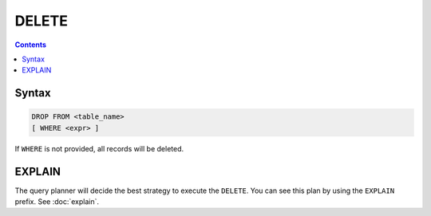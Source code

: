 DELETE
======

.. contents::

Syntax
------

.. code-block:: text

  DROP FROM <table_name>
  [ WHERE <expr> ]

If ``WHERE`` is not provided, all records will be deleted.

EXPLAIN
-------

The query planner will decide the best strategy to execute the ``DELETE``. You
can see this plan by using the ``EXPLAIN`` prefix. See :doc:`explain`.
